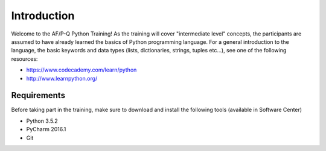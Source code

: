 Introduction
==================

Welcome to the AF/P-Q Python Training!
As the training will cover "intermediate level" concepts, the participants are assumed to have already learned the basics of Python programming language.
For a general introduction to the language, the basic keywords and data types (lists, dictionaries, strings, tuples etc...), see one of the following resources:

- https://www.codecademy.com/learn/python
- http://www.learnpython.org/


Requirements
------------------

Before taking part in the training, make sure to download and install the following tools (available in Software Center)

- Python 3.5.2
- PyCharm 2016.1
- Git